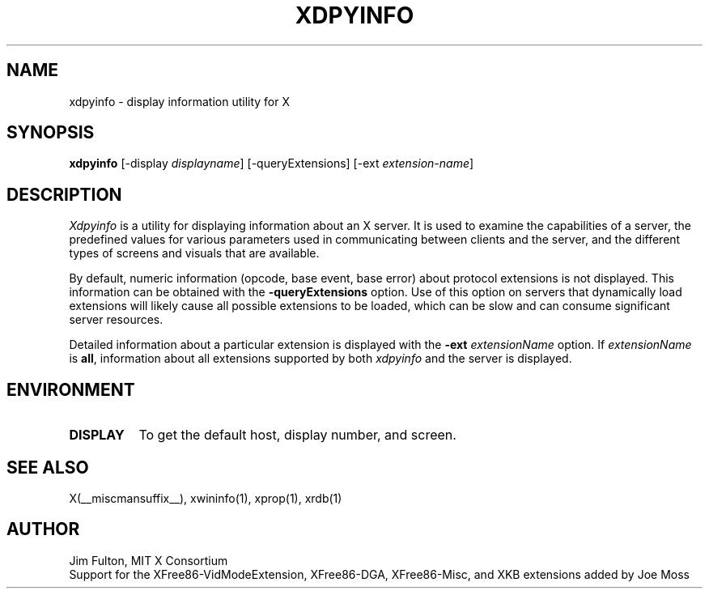 .\" Copyright 1988, 1989, 1994, 1998  The Open Group
.\" 
.\" Permission to use, copy, modify, distribute, and sell this software and its
.\" documentation for any purpose is hereby granted without fee, provided that
.\" the above copyright notice appear in all copies and that both that
.\" copyright notice and this permission notice appear in supporting
.\" documentation.
.\" 
.\" The above copyright notice and this permission notice shall be included
.\" in all copies or substantial portions of the Software.
.\" 
.\" THE SOFTWARE IS PROVIDED "AS IS", WITHOUT WARRANTY OF ANY KIND, EXPRESS
.\" OR IMPLIED, INCLUDING BUT NOT LIMITED TO THE WARRANTIES OF
.\" MERCHANTABILITY, FITNESS FOR A PARTICULAR PURPOSE AND NONINFRINGEMENT.
.\" IN NO EVENT SHALL THE OPEN GROUP BE LIABLE FOR ANY CLAIM, DAMAGES OR
.\" OTHER LIABILITY, WHETHER IN AN ACTION OF CONTRACT, TORT OR OTHERWISE,
.\" ARISING FROM, OUT OF OR IN CONNECTION WITH THE SOFTWARE OR THE USE OR
.\" OTHER DEALINGS IN THE SOFTWARE.
.\" 
.\" Except as contained in this notice, the name of The Open Group shall
.\" not be used in advertising or otherwise to promote the sale, use or
.\" other dealings in this Software without prior written authorization
.\" from The Open Group.
.\"
.\" $XFree86: xc/programs/xdpyinfo/xdpyinfo.man,v 3.10 2006/01/09 15:01:07 dawes Exp $
.\"
.TH XDPYINFO 1 __vendorversion__
.SH NAME
xdpyinfo \- display information utility for X
.SH SYNOPSIS
.B "xdpyinfo"
[\-display \fIdisplayname\fP]
[\-queryExtensions]
[\-ext \fIextension-name\fP]
.SH DESCRIPTION
.PP
.I Xdpyinfo
is a utility for displaying information about an X server.  It is used to 
examine the
capabilities of a server, the predefined values for various parameters used
in communicating between clients and the server, and the different types of
screens and visuals that are available.
.PP
By default, numeric information (opcode, base event, base error) about
protocol extensions is not displayed.  This information can be obtained
with the \fB\-queryExtensions\fP option.  Use of this option on servers
that dynamically load extensions will likely cause all possible extensions
to be loaded, which can be slow and can consume significant server resources.
.PP
Detailed information about a particular extension is displayed with the
\fB\-ext\fP \fIextensionName\fP option.  If \fIextensionName\fP is
\fBall\fP, information about all extensions supported by both \fIxdpyinfo\fP
and the server is displayed.
.SH ENVIRONMENT
.PP
.TP 8
.B DISPLAY
To get the default host, display number, and screen.
.SH "SEE ALSO"
X(__miscmansuffix__), xwininfo(1), xprop(1), xrdb(1)
.SH AUTHOR
Jim Fulton, MIT X Consortium
.br
Support for the XFree86-VidModeExtension, XFree86-DGA, XFree86-Misc,
and XKB extensions added by Joe Moss
